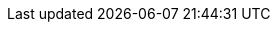 ++++
<img src="http://vg04.met.vgwort.de/na/bed6ff29464d46dc8d2d6592a2f352f7" width="1" height="1" alt="" />
++++

